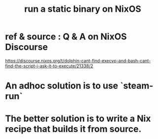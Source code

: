 :PROPERTIES:
:ID:       0950e66f-a5ae-4fd3-99e0-76d5cc4a1c2d
:END:
#+title: run a static binary on NixOS
* ref & source : Q & A on NixOS Discourse
  https://discourse.nixos.org/t/dolphin-cant-find-execvp-and-bash-cant-find-the-script-i-ask-it-to-execute/21338/2
* An adhoc solution is to use `steam-run`
* The better solution is to write a Nix recipe that builds it from source.
